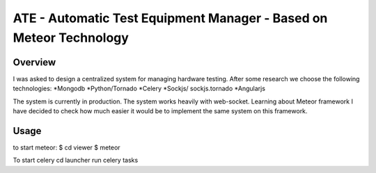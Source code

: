 ATE - Automatic Test Equipment Manager - Based on Meteor Technology
===================================================================


Overview
--------
I was asked to design a centralized system for managing hardware testing.
After some research we choose the following technologies:
*Mongodb
*Python/Tornado
*Celery
*Sockjs/ sockjs.tornado
*Angularjs

The system is currently in production. The system works heavily with web-socket.
Learning about Meteor framework I have decided to check how much easier it would be to implement
the same system on this framework.

Usage
-----
to start meteor:
$ cd viewer
$ meteor

To start celery 
cd launcher
run celery tasks 



